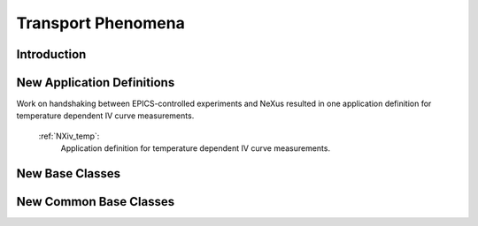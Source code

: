 .. _Epics-Structure:

===================
Transport Phenomena
===================

.. index::
   IntroductionEpics
   EpicsNewAppDef
   EpicsNewBC
   EpicsNewCommonBC


.. _IntroductionEpics:

Introduction
##############


.. _EpicsNewAppDef:

New Application Definitions
############################

Work on handshaking between EPICS-controlled experiments and NeXus resulted in one application definition for temperature dependent IV curve measurements.

    :ref:`NXiv_temp`:
       Application definition for temperature dependent IV curve measurements.

.. _EpicsNewBC:

New Base Classes
#################


.. _EpicsNewCommonBC:

New Common Base Classes
#######################

